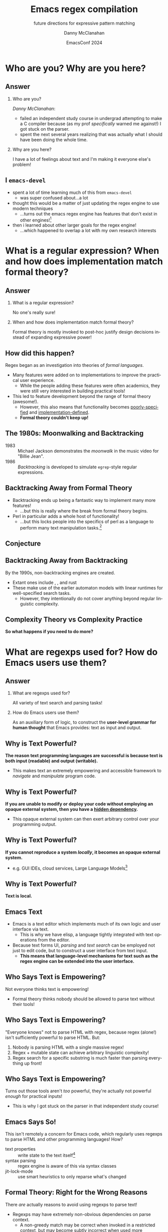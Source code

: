#+TITLE:	Emacs regex compilation
#+SUBTITLE:	future directions for expressive pattern matching
#+AUTHOR:	Danny McClanahan
#+EMAIL:	dmc2@hypnicjerk.ai
#+DATE:		EmacsConf 2024

#+EXPORT_FILE_NAME: emacs-regex-compilation-danny-mcclanahan-emacsconf-2024.pdf

#+DESCRIPTION:
#+KEYWORDS:

#+LANGUAGE: en

#+STARTUP: beamer
#+LaTeX_CLASS: beamer
#+LaTeX_CLASS_OPTIONS: [presentation]
#+BEAMER_THEME: Madrid

#+options: ':nil *:t -:t ::t <:t H:3 \n:nil ^:t arch:headline author:t
#+options: e:t email:nil expand-links:t f:t inline:t num:t p:nil
#+options: pri:nil prop:nil stat:t tags:t tasks:t tex:t timestamp:t
#+options: title:t toc:t todo:t |:t TeX:t LaTeX: t

#+OPTIONS: H:2
#+COLUMNS: %40ITEM %10BEAMER_env(Env) %9BEAMER_envargs(Env Args) %4BEAMER_col(Col) %10BEAMER_extra(Extra)

#+latex_header: \usepackage{twemojis}
#+latex_header: \AtBeginSection[]{\begin{frame}<beamer>\frametitle{Question}\tableofcontents[currentsection]\end{frame}}
#+latex_header: \setbeamertemplate{navigation symbols}{}

#+latex_header: \usepackage{ulem}[normalem]
#+latex_header: \renewcommand{\ULthickness}{0.5pt}
#+latex_header: \setlength{\ULdepth}{1.3pt}

#+latex_footnote_command: \footnote{%s%s}
#+latex_engraved_theme:
#+latex_compiler: pdflatex

* Who are you? Why are you here?
** Answer
*** Who are you?
/Danny McClanahan/:
- failed an independent study course in undergrad attempting to make a C compiler because (as my prof /specifically/ warned me against!) I got stuck on the parser.
- spent the next several years realizing that was actually what I should have been doing the whole time.
*** Why are you here?
I have a lot of feelings about text and I'm making it everyone else's problem!

** I \twemoji{purple_heart} ~emacs-devel~
- spent a lot of time learning much of this from ~emacs-devel~ \twemoji{nerd_face}
  - was super confused about...a lot \twemoji{sweat_smile} @@latex:\vspace{4pt}@@
- thought this would be a matter of just updating the regex engine to use modern techniques \twemoji{dna} \twemoji{atom symbol} \twemoji{medical symbol}
  - ...turns out the emacs regex engine has features that don't exist in other engines!\footnote{especially non-contiguous input, syntax-aware matching, and multibyte encoding} \twemoji{fire} \twemoji{crystal_ball} @@latex:\vspace{4pt}@@
- then i learned about other larger goals for the regex engine! \twemoji{jigsaw}
  - ...which happened to overlap a lot with my own research interests \twemoji{smiling_imp}

* What is a regular expression? When and how does implementation match formal theory?
** Answer@@latex:\footnote{This section is adapted from ``The Four Eras of Regex'' by Prof. Jamie Jennings at NCSU: \url{https://jamiejennings.com/posts/2021-09-23-dont-look-back-2/}.}@@
*** What is a regular expression?
No one's really sure!
*** When and how does implementation match formal theory?
Formal theory is mostly invoked to post-hoc justify design decisions instead of expanding expressive power!

** How did this happen?

Regex began as an investigation into theories of /formal languages/. @@latex:\vspace{4pt}@@
- Many features were added on to implementations to improve the practical user experience.
  - While the people adding these features were often academics, they were still very interested in building practical tools!
- This led to feature development beyond the range of formal theory (awesome!).
  - However, this also means that functionality becomes _poorly-specified_ and _implementation-defined_.
  - *Formal theory couldn't keep up!*

** The 1980s: Moonwalking and Backtracking

- 1983 :: Michael Jackson demonstrates the /moonwalk/ in the music video for "Billie Jean". @@latex:\vspace{12pt}@@
- 1986 :: /Backtracking/ is developed to simulate ~egrep~-style regular expressions.

** Backtracking Away from Formal Theory

- Backtracking ends up being a fantastic way to implement many more features!
  - ...but this is really where the break from formal theory begins. @@latex:\vspace{8pt}@@
- Perl in particular adds a whole host of functionality!
  - ...but this locks people into the specifics of perl as a language to perform many text manipulation tasks.\footnote{Much bioinformatics code still uses perl!}

** Conjecture

#+BEGIN_EXPORT latex
\begin{columns}
\column{0.95\textwidth}
\fontseries{bx}
\fontsize{18pt}{18pt}
\selectfont

Formal theory remains largely concerned with \uline{incremental improvements} to \uline{artificial benchmarks}, and much less with \textit{expanding} models to cover \uline{actual user needs}.\footnote[frame]{This means they're also much slower than they could be if they \textit{listen closely}.}

\end{columns}
#+END_EXPORT

** Backtracking Away from Backtracking

By the 1990s, non-backtracking engines are created.@@latex:\vspace{8pt}@@
- Extant ones include @@latex:\texttt{RE2}\footnote{See \url{https://docs.rs/re2} for the only rust wrapper that will ever be blessed by its maintainer.}@@, @@latex:\texttt{hyperscan}\footnote{See \url{https://docs.rs/vectorscan-async} for the only rust wrapper that builds it for you.}@@, and rust @@latex:\texttt{regex}\footnote{Of which more will be said later.}. \vspace{4pt}@@
- These make use of the earlier automaton models with linear runtimes for well-specified search tasks.
  - However, they intentionally do not cover anything beyond regular linguistic complexity.

** Complexity Theory vs Complexity Practice
@@latex:\centering@@
*So what happens if you need to do more?*

* What are regexps used for? How do Emacs users use them?
** Answer
*** What are regexps used for?
All variety of text search and parsing tasks!
*** How do Emacs users use them?
As an auxiliary form of logic, to construct the *user-level grammar for human thought* that Emacs provides: text as input and output.

** Why is Text Powerful?
@@latex:\framesubtitle{[1: \uline{Text as I/O}]}@@

*The reason text programming languages are successful is because text is both input (readable) and output (writable).* @@latex:\vspace{4pt}@@

- This makes text an extremely empowering and accessible framework to /navigate/ and /manipulate/ program code.

** Why is Text Powerful?
@@latex:\framesubtitle{[2: \uline{Hidden Dependencies}]}@@

*If you are unable to modify or deploy your code without employing an opaque external system, then you have a _hidden dependency_.* @@latex:\vspace{4pt}@@
- This opaque external system can then exert arbitrary control over your programming output.

** Why is Text Powerful?
@@latex:\framesubtitle{[3: \uline{Locality}]}@@

*If you cannot reproduce a system /locally/, it becomes an opaque external system.* @@latex:\vspace{4pt}@@
- e.g. GUI IDEs, cloud services, Large Language Models\footnote{all Microsoft products}

** Why is Text Powerful?
@@latex:\framesubtitle{[4: \uline{What is Text?}]}@@

@@latex:\centering@@
*Text is local.*

** Emacs \twemoji{two_hearts} Text

- Emacs is a text editor which implements much of its own logic and user interface via text.
  - This is why we have elisp, a language tightly integrated with text operations from the editor. @@latex:\vspace{4pt}@@
- Because text forms UI, /parsing/ and /text search/ can be employed not just to edit code, but to construct a user interface from text input.
  - *This means that language-level mechanisms for text such as the regex engine can be extended into the user interface.*

** Who Says Text is Empowering?
@@latex:\framesubtitle{[1: \uline{You're Not Smart Enough}]}@@

Not everyone thinks text is empowering!
- Formal theory thinks nobody should be allowed to parse text without their tools!

** Who Says Text is Empowering?
@@latex:\framesubtitle{[2: \uline{Don't Parse HTML with Regex}]}@@

"Everyone knows" not to parse HTML with regex, because regex (alone!) isn't sufficiently powerful to parse HTML. But:
1. Nobody is parsing HTML with a single massive regex!
2. Regex + mutable state can achieve arbitrary linguistic complexity!
3. Regex search for a specific substring is much faster than parsing everything up front!

** Who Says Text is Empowering?
@@latex:\framesubtitle{[3: \uline{C Lexer Hack}]}@@

Turns out those tools aren't /too/ powerful, they're actually not powerful /enough/ for practical inputs!
- This is why I got stuck on the parser in that independent study course!

** Emacs Says So!
This isn't remotely a concern for Emacs code, which regularly uses regexps to parse HTML and other programming languages! How? @@latex:\vspace{8pt}@@

- text properties :: write state to the text itself\footnote{Not unlike the tape of a turing machine!}
- syntax parsing :: regex engine is aware of this via syntax classes@@latex:\footnote{\texttt{{\textbackslash}b}, \texttt{{\textbackslash}<}, etc.: see \url{https://www.gnu.org/software/emacs/manual/html_node/elisp/Regexp-Backslash.html}.}@@
- jit-lock-mode :: use smart heuristics to only reparse what's changed@@latex:\footnote{This might just be fontification, as opposed to the work done in \texttt{syntax-ppss}.}@@

** Formal Theory: Right for the Wrong Reasons
There /are/ actually reasons to avoid using regexps to parse text! @@latex:\vspace{8pt}@@

- Regexps may have extremely non-obvious dependencies on parse context.
  - A non-greedy match may be correct when invoked in a restricted context, but may become subtly incorrect when used more generally.@@latex:\footnote{For example, \underline{\texttt{(\_<.*?):}} could match a symbol before a \underline{\texttt{:}} (like \underline{\texttt{a:}} in JavaScript), but could unintentionally match string properties like \underline{\texttt{"a:b":}} as \underline{\texttt{a:}} too!}@@ @@latex:\vspace{4pt}@@
- While text properties and buffer-local variables can retain the state necessary to parse non-regular languages, coordinating that state can be error-prone.
  - Since *there are no existing formalisms to link regex with external state*\footnote{Composing automata with other parse state is one of the subjects of my research.}, it can become extremely difficult to reproduce the precise internal state which generates a logic bug in an elisp mode.

** ~tree-sitter~

In fact, ~tree-sitter~ (since Emacs 29) was created to solve this problem /for well-specified language definitions/. @@latex:\vspace{8pt}@@

- It is a highly constraining formal tool! @@latex:\vspace{4pt}@@
- And it means you now depend on:
  - The tree-sitter grammar for your language.\footnote{obnoxious to read and write}
  - The ~tree-sitter~ library.\footnote{does not have universal uptake within distros} @@latex:\vspace{4pt}@@
- So I don't like it!
  - But for the specific task of parsing a programming language, it happens to solve a lot of other problems at once.

** So Why Use Regex?
So why are we talking about regex here? Mainly: @@latex:\vspace{4pt}@@
- Parsing programming languages is a very small subset of all text search/matching tasks!
- *Regex can be directly manipulated by the user!*

** Regex as I/O
For the interactive experiences that Emacs excels at, regex provides a powerful language /for both input and output/: @@latex:\vspace{4pt}@@
- It can be synthesized hygienically from elisp code via ~rx~, either statically at load time or dynamically at run time!
- It can be received or transformed from user input to specify powerful queries over complex data!@@latex:\footnote{See \texttt{helm-rg} and \texttt{telepathygrams} at end.}@@

** We Can Go Further...
@@latex:\centering@@
*...but this might require going beyond "regex" alone!*

* What is the Emacs regex engine? How is it invoked?
** Answer\footnote{This section is an unfortunately brief walkthrough through the current regex logic.}
*** What is the Emacs regex engine?
It's a backtracking engine over multibyte codepoints, defined in ~src/regex-emacs.c~.
*** How is it invoked?
In two ways:
- over a single contiguous string input,
- over the two halves of the gap buffer.

** ~regex-emacs~
@@latex:\framesubtitle{[1: \uline{Data Layout}]}@@

The compiled pattern is stored as an ~re_pattern_buffer~ struct from ~src/regex-emacs.h~. @@latex:\vspace{4pt}@@
- In particular, ~unsigned char *buffer~ holds the instructions!
- Case folding uses the char table in ~Lisp_Object translate~.

** ~regex-emacs~
@@latex:\framesubtitle{[2: \uline{Match Loop}]}@@

The matching loop in ~re_match_2_internal()~ in ~src/regex-emacs.c~ goes vaguely as follows: @@latex:\vspace{4pt}@@
1. extract current and next char
  - perform multibyte varint decoding to iterate bytes
  - translate input characters via the ~translate~ case-folding char-table
2. read instruction from instruction pointer
3. big switch statement for the next instruction
  - if instruction uses syntax, read the syntax class@@latex:\footnote{\url{https://www.gnu.org/software/emacs/manual/html_node/elisp/Syntax-Class-Table.html}}@@ for the current character from the current syntax table
4. increment the instruction pointer\footnote{unless instruction was a jump}
5. if we've concluded a capture, write the end position to the C-level array ~re_nsub~

** Non-Contiguous Matching
Non-contiguous matching over the two halves of the gap buffer is supported by checking at each point whether we have progressed to the end of the first half, and then switching over to the second half. @@latex:\vspace{8pt}@@
- This allows the same code to be used for single-string search, as it simply avoids checking a NULL second pointer and only checks if we've reached the end of the first input.

** Multibyte
- It turns out this actually isn't terribly relevant to the regex engine!
  - Or at least, it doesn't really differ from "standard"@@latex:\footnote{There is no (real) standard (yet): \url{https://jamiejennings.com/posts/2021-09-07-dont-look-back-1/}.}@@ Unicode regex matching.
- Emacs reads in data from whatever encoding into multibyte,@@latex:\footnote{See \url{https://www.gnu.org/software/emacs/manual/html_node/elisp/Text-Representations.html}.}@@ and the regex engine only acts upon this normalized encoding.

** Is that all?
@@latex:\centering@@

*How much time\footnote{and space} do you have?*

* How could we do regex better in Emacs? How could Emacs do regex better than anywhere else?
** Answer\footnote{This section will describe several potential paths we might investigate, paraphrasing discussion from ~emacs-devel~.}
*** How could we do regex better in Emacs?
- introspection
- optimization
*** How could Emacs do regex better than anywhere else?
- explicit control over linguistic complexity
- libraries of composeable patterns

** Separately-Compiled Regexps
\framesubtitle{Precompile regexps to enable more powerful compilation techniques.}

- Problem :: Emacs currently uses a fixed-size global compile cache.
- Solution :: Create native elisp objects for _regexps_ and _match data_.@@latex:\footnote{I have demonstrated this in a test branch: \url{https://github.com/cosmicexplorer/emacs/tree/lisp-level-regex}.}@@
  - Use ~(make-regexp "...")~ to explicitly compile a pattern string.
  - All supported\footnote{Literal search methods do not use the regex engine.} methods in ~search.c~ can accept either a compiled regexp or bare string.

** Separately-Compiled Regexps
\framesubtitle{Precompile regexps to enable more powerful compilation techniques.}

- Results :: *Artificial benchmarks@@latex:\footnote{Using \texttt{test/manual/perf.el}.}@@ show an improvement!\footnote{Using the native match data object produces no improvement over consing a list.}*
  - ...but I haven't been able to produce an apples-to-apples comparison yet.
  - Syntax highlighting would be the most appropriate, but caching these compiles currently breaks fontification.\footnote{Current guess is that it relies on buffer-local state not available when precompiled.}

** Match Over Bytes, not Chars
\framesubtitle{Compile patterns to byte-level automata, then iterate over bytes.}

- Problem :: Char-by-char varint decoding of multibyte\footnote{No worse than UTF-8 in general, but we may be able to pipeline decoding somehow.} is comparatively slow. @@latex:\vspace{4pt}@@
  - This is the reason go's "RE2" is much much slower than the C++ ~RE2~ library.\footnote{Source: a very dear friend.}
- Solution :: We can do this work at compile time instead!\footnote{This is already what we do for e.g. char-folding.}
  - Generates a larger automaton in order to be able to think in terms of byte ranges.\footnote{This is a necessary prerequisite for SIMD instructions.}

** Explicit Control over Linguistic Complexity
\framesubtitle{Break apart the monolithic regex pattern interface into subroutines for specific inputs.}

- Problem[1] :: There's no way to validate that a given pattern isn't more complex than expected.
  - This requires careful escaping to avoid accidentally triggering regex behavior.
- Problem[2] :: There's no way to ensure Emacs uses faster algorithms@@latex:\footnote{See \url{https://github.com/BurntSushi/rebar} for a fantastic discussion of techniques for regex performance.}@@ for less complex patterns.\footnote{We perform a heuristic check for literal patterns, but only in some code paths.}
  - This results in difficult-to-understand performance characteristics.
- Problem[3] :: There's no way to specify different search semantics.\footnote{Such as allowing false positives, or matching against a set of patterns.}
  - Instead, we have a single type of input and a single type of output.

** Explicit Control over Linguistic Complexity
\framesubtitle{Break apart the monolithic regex pattern interface into subroutines for specific inputs.}

- Solution[1] :: Single or multiple literals\footnote{Multiple literals is especially helpful for matching a set of keywords.} can employ specialized SIMD algorithms to avoid reading every single byte one by one.@@latex:\footnote{This is used as a "prefilter" optimization in modern engines like \texttt{RE2} to avoid reading each byte one-by-one.}@@
- Solution[2] :: Non-capturing patterns or patterns without backrefs@@latex:\footnote{These have recently been formalized: \url{https://jamiejennings.com/posts/2023-10-01-dont-look-back-3/}.}@@ can use faster automata.
- Solution[3] :: Collecting a sequence of matches for the same pattern can be done all at once.\footnote{Overlapping matches can be supported for ambiguous cases, instead of choosing longest or shortest only.}
- Solution[4] :: Matching against a set of patterns can be done more efficiently and ergonomically than combining with ~\|~.

** Lisp Regexp Library
\framesubtitle{Expose a lisp-level library for regexp matching.}

- Problem :: The compiled form of the regexp in ~re_pattern_buffer~ can be /executed/, but not really /introspected/.
  - No form of "IR": this also contributes to the difficulty of composing patterns together.
- Solution@@latex:\footnote{Proposed by Pip Cet on \texttt{emacs-devel}.}@@ :: We have ~libgccjit~ now: *why not implement the regex engine itself in lisp?\footnote{Alternatively, translate the regexp into lisp which we can then JIT.}*
- Results :: /(postulated)/:
  - Integration into ~pcase~ could achieve a form of type safety along with interleaving lisp-level matching logic.
  - Biggest issue for optimization: lisp code (or native modules) can't access or operate on the separate halves of the gap buffer.

* Do you have any concrete examples? Or are you just posturing?
** Answer
*** Do you have any concrete examples?
Yes!
*** Or are you just posturing?
My posture is terrible!@@latex:\footnote[frame]{Other translations have also been suggested by modern scholars, including \textit{formidable}, as well as \textit{awe-inspiring}.}@@

** @@latex:\texttt{helm-rg}\footnote{\url{https://github.com/cosmicexplorer/helm-rg}}@@
@@latex:\framesubtitle{A code search tool similar to \texttt{M-x grep}, using \texttt{ripgrep}\footnote{\url{https://blog.burntsushi.net/ripgrep/}}.}@@

*** A block                                           :BMCOL:
:PROPERTIES:
:BEAMER_col: 0.5
:END:
- Generates regexps from input:
  - ~"a b"~ => ~"a.*b|b.*a"~.
  - Translates from PCRE to elisp regexps to highlight matches in the helm buffer.
- ~M-b~ enters "bounce mode", where matched lines can be edited directly.

*** pattern generation                                      :BMCOL:B_example:
    :PROPERTIES:
    :BEAMER_col: 0.5
    :BEAMER_env: example
    :END:
#+ATTR_LaTeX: :width \textwidth
[[file:./emacs-helm-rg.png]]

** @@latex:\texttt{telepathygrams}\footnote{\url{https://github.com/cosmicexplorer/telepathygrams}}@@
\framesubtitle{A (WIP) code search tool that precompiles a database to execute NFAs against.}

I want to beat ~ripgrep~ by "cheating"\footnote{There are other ways to cheat here too, like precompiling known queries.} with a precompiled index.@@latex:\footnote{Inspired by \texttt{etags}, but with a more complex index for more general queries.} \vspace{4pt}@@
- n-gram indices have been done,@@latex:\footnote{e.g. Kythe: \url{https://kythe.io/docs/kythe-overview.html}}@@ but I don't want to just find where to /start/--I want to execute the /entire search/ against the index!
- This requires virtualizing NFA state so that it may be distributed:
  - across time :: in parallel / across machines,
  - & space :: in terms of /offsets/ vs directly against the input data.
- This may fail, but it will be fun!

** RIP @@latex:\texttt{@junyer}\footnote{\url{https://github.com/google/re2/issues/502}}@@
@@latex:\centering@@
*Paul Wankadia taught me everything.*

** ~(point-max)~
@@latex:\framesubtitle{\twemoji{microphone} call me beep me if you wanna reach me\footnote{or hire me}}@@

*** ~text-mode~
- fedi :: [[https://circumstances.run/@hipsterelectron][~@hipsterelectron@circumstances.run~]]@@latex:\footnote{also (sporadically) \href{https://twitter.com/hipsterelectron}{twitter} \& \href{https://bsky.app/profile/hipsterelectron.bsky.social}{bluesky}}@@
- IRC :: ~@cosmicexplorer~ in @@latex:\texttt{\#emacsconf}\footnote{also (sporadically) elsewhere}@@ on ~irc.libera.chat~
- email :: [[mailto:dmc2@hypnicjerk.ai][~dmc2@hypnicjerk.ai~]]@@latex:\footnote{also \texttt{dmcC2@} (still deciding which poetic license to use)}@@

*** ~prog-mode~
- codeberg :: [[https://codeberg.org/cosmicexplorer][~@cosmicexplorer~]]
- github :: [[https://github.com/cosmicexplorer][~@cosmicexplorer~]]
